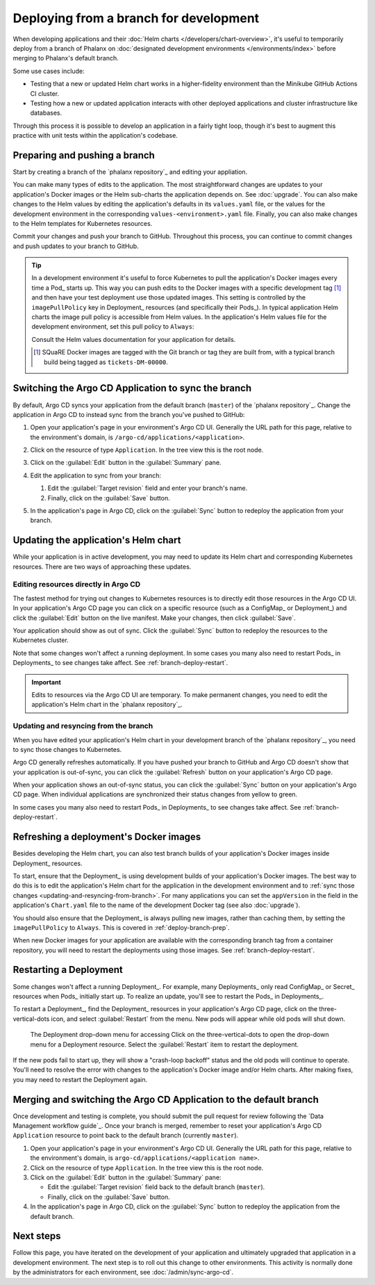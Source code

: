 #######################################
Deploying from a branch for development
#######################################

When developing applications and their :doc:`Helm charts </developers/chart-overview>`, it's useful to temporarily deploy from a branch of Phalanx on :doc:`designated development environments </environments/index>` before merging to Phalanx's default branch.

Some use cases include:

- Testing that a new or updated Helm chart works in a higher-fidelity environment than the Minikube GitHub Actions CI cluster.
- Testing how a new or updated application interacts with other deployed applications and cluster infrastructure like databases.

Through this process it is possible to develop an application in a fairly tight loop, though it's best to augment this practice with unit tests within the application's codebase.

.. seealso::

   This page focuses on using a development environment to iteratively develop and test changes to an application, ultimately yielding a applicatino upgrade in Phalanx.
   You can achieve the same result, without the iterative deployment testing, following the steps in :doc:`upgrade`.

.. _deploy-branch-prep:

Preparing and pushing a branch
==============================

Start by creating a branch of the `phalanx repository`_ and editing your appliation.

You can make many types of edits to the application.
The most straightforward changes are updates to your application's Docker images or the Helm sub-charts the application depends on.
See :doc:`upgrade`.
You can also make changes to the Helm values by editing the application's defaults in its ``values.yaml`` file, or the values for the development environment in the corresponding ``values-<environment>.yaml`` file.
Finally, you can also make changes to the Helm templates for Kubernetes resources.

Commit your changes and push your branch to GitHub.
Throughout this process, you can continue to commit changes and push updates to your branch to GitHub.

.. tip::

   In a development environment it's useful to force Kubernetes to pull the application's Docker images every time a Pod_ starts up.
   This way you can push edits to the Docker images with a specific development tag [1]_ and then have your test deployment use those updated images.
   This setting is controlled by the ``imagePullPolicy`` key in Deployment_ resources (and specifically their Pods_).
   In typical application Helm charts the image pull policy is accessible from Helm values.
   In the application's Helm values file for the development environment, set this pull policy to ``Always``:

   .. code-block:: yaml
      :caption: services/<application>/values-<environment>.yaml

      image:
        pullPolicy: Always

   Consult the Helm values documentation for your application for details.

   .. [1] SQuaRE Docker images are tagged with the Git branch or tag they are built from, with a typical branch build being tagged as ``tickets-DM-00000``.

Switching the Argo CD Application to sync the branch
====================================================

By default, Argo CD syncs your application from the default branch (``master``) of the `phalanx repository`_.
Change the application in Argo CD to instead sync from the branch you've pushed to GitHub:

1. Open your application's page in your environment's Argo CD UI.
   Generally the URL path for this page, relative to the environment's domain, is ``/argo-cd/applications/<application>``.

2. Click on the resource of type ``Application``.
   In the tree view this is the root node.

   .. image:: argocd-application.jpg

3. Click on the :guilabel:`Edit` button in the :guilabel:`Summary` pane.

   .. image:: application-edit-button.jpg

4. Edit the application to sync from your branch:

   1. Edit the :guilabel:`Target revision` field and enter your branch's name.
   2. Finally, click on the :guilabel:`Save` button.

   .. image:: application-revision-edit.jpg

5. In the application's page in Argo CD, click on the :guilabel:`Sync` button to redeploy the application from your branch.

   .. image:: sync-button.jpg

Updating the application's Helm chart
=====================================

While your application is in active development, you may need to update its Helm chart and corresponding Kubernetes resources.
There are two ways of approaching these updates.

.. _updating-resources-in-argo-cd:

Editing resources directly in Argo CD
-------------------------------------

The fastest method for trying out changes to Kubernetes resources is to directly edit those resources in the Argo CD UI.
In your application's Argo CD page you can click on a specific resource (such as a ConfigMap_ or Deployment_) and click the :guilabel:`Edit` button on the live manifest.
Make your changes, then click :guilabel:`Save`.

Your application should show as out of sync.
Click the :guilabel:`Sync` button to redeploy the resources to the Kubernetes cluster.

Note that some changes won't affect a running deployment.
In some cases you many also need to restart Pods_ in Deployments_ to see changes take affect.
See :ref:`branch-deploy-restart`.

.. important::

   Edits to resources via the Argo CD UI are temporary.
   To make permanent changes, you need to edit the application's Helm chart in the `phalanx repository`_.

.. _updating-and-resyncing-from-branch:

Updating and resyncing from the branch
--------------------------------------

When you have edited your application's Helm chart in your development branch of the `phalanx repository`_, you need to sync those changes to Kubernetes.

Argo CD generally refreshes automatically.
If you have pushed your branch to GitHub and Argo CD doesn't show that your application is out-of-sync, you can click the :guilabel:`Refresh` button on your application's Argo CD page.

When your application shows an out-of-sync status, you can click the :guilabel:`Sync` button on your application's Argo CD page.
When individual applications are synchronized their status changes from yellow to green.

In some cases you many also need to restart Pods_ in Deployments_ to see changes take affect.
See :ref:`branch-deploy-restart`.

Refreshing a deployment's Docker images
=======================================

Besides developing the Helm chart, you can also test branch builds of your application's Docker images inside Deployment_ resources.

To start, ensure that the Deployment_ is using development builds of your application's Docker images.
The best way to do this is to edit the application's Helm chart for the application in the development environment and to :ref:`sync those changes <updating-and-resyncing-from-branch>`.
For many applications you can set the ``appVersion`` in the field in the application's ``Chart.yaml`` file to the name of the development Docker tag (see also :doc:`upgrade`).

You should also ensure that the Deployment_ is always pulling new images, rather than caching them, by setting the ``imagePullPolicy`` to ``Always``.
This is covered in :ref:`deploy-branch-prep`.

When new Docker images for your application are available with the corresponding branch tag from a container repository, you will need to restart the deployments using those images. See :ref:`branch-deploy-restart`.

.. _branch-deploy-restart:

Restarting a Deployment
=======================

Some changes won't affect a running Deployment_.
For example, many Deployments_ only read ConfigMap_ or Secret_ resources when Pods_ initially start up.
To realize an update, you'll see to restart the Pods_ in Deployments_.

To restart a Deployment_, find the Deployment_ resources in your application's Argo CD page, click on the three-vertical-dots icon, and select :guilabel:`Restart` from the menu.
New pods will appear while old pods will shut down.

.. figure:: restart-deployment.png
   :alt: Screenshot showing a Deployment in the Argo CD with its drop down menu, highlighting the Restart item.

   The Deployment drop-down menu for accessing
   Click on the three-vertical-dots to open the drop-down menu for a Deployment resource.
   Select the :guilabel:`Restart` item to restart the deployment.

If the new pods fail to start up, they will show a "crash-loop backoff" status and the old pods will continue to operate.
You'll need to resolve the error with changes to the application's Docker image and/or Helm charts.
After making fixes, you may need to restart the Deployment again.

Merging and switching the Argo CD Application to the default branch
===================================================================

Once development and testing is complete, you should submit the pull request for review following the `Data Management workflow guide`_.
Once your branch is merged, remember to reset your application's Argo CD ``Application`` resource to point back to the default branch (currently ``master``).

1. Open your application's page in your environment's Argo CD UI.
   Generally the URL path for this page, relative to the environment's domain, is ``argo-cd/applications/<application name>``.

2. Click on the resource of type ``Application``.
   In the tree view this is the root node.

3. Click on the :guilabel:`Edit` button in the :guilabel:`Summary` pane:

   - Edit the :guilabel:`Target revision` field back to the default branch (``master``).
   - Finally, click on the :guilabel:`Save` button.

4. In the application's page in Argo CD, click on the :guilabel:`Sync` button to redeploy the application from the default branch.

Next steps
==========

Follow this page, you have iterated on the development of your application and ultimately upgraded that application in a development environment.
The next step is to roll out this change to other environments.
This activity is normally done by the administrators for each environment, see :doc:`/admin/sync-argo-cd`.
